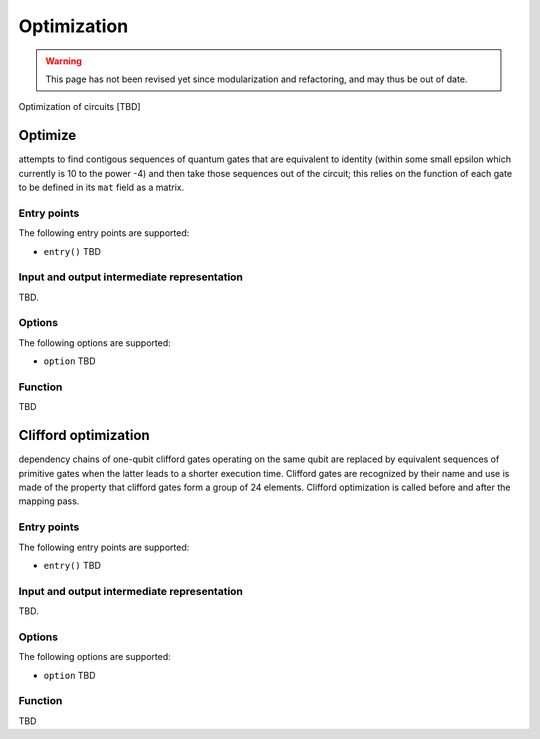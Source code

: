 .. _optimization:

Optimization
------------

.. warning::
   This page has not been revised yet since modularization and refactoring,
   and may thus be out of date.

Optimization of circuits [TBD]

Optimize
^^^^^^^^

attempts to find contigous sequences of quantum gates
that are equivalent to identity (within some small epsilon which currently is 10 to the power -4)
and then take those sequences out of the circuit;
this relies on the function of each gate to be defined in its ``mat`` field as a matrix.

Entry points
%%%%%%%%%%%%

The following entry points are supported:

- ``entry()``
  TBD

Input and output intermediate representation
%%%%%%%%%%%%%%%%%%%%%%%%%%%%%%%%%%%%%%%%%%%%%

TBD.

Options
%%%%%%%%%

The following options are supported:

- ``option``
  TBD

Function
%%%%%%%%%

TBD

Clifford optimization
^^^^^^^^^^^^^^^^^^^^^

dependency chains of one-qubit clifford gates operating on the same qubit
are replaced by equivalent sequences of primitive gates when the latter leads to a shorter execution time.
Clifford gates are recognized by their name and use is made of the property
that clifford gates form a group of 24 elements.
Clifford optimization is called before and after the mapping pass.


Entry points
%%%%%%%%%%%%

The following entry points are supported:

- ``entry()``
  TBD

Input and output intermediate representation
%%%%%%%%%%%%%%%%%%%%%%%%%%%%%%%%%%%%%%%%%%%%%

TBD.

Options
%%%%%%%%%

The following options are supported:

- ``option``
  TBD

Function
%%%%%%%%%

TBD

